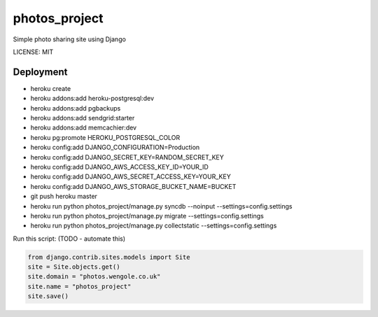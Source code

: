 photos_project
==============================

Simple photo sharing site using Django


LICENSE: MIT

Deployment
------------

* heroku create
* heroku addons:add heroku-postgresql:dev
* heroku addons:add pgbackups
* heroku addons:add sendgrid:starter
* heroku addons:add memcachier:dev
* heroku pg:promote HEROKU_POSTGRESQL_COLOR
* heroku config:add DJANGO_CONFIGURATION=Production
* heroku config:add DJANGO_SECRET_KEY=RANDOM_SECRET_KEY
* heroku config:add DJANGO_AWS_ACCESS_KEY_ID=YOUR_ID
* heroku config:add DJANGO_AWS_SECRET_ACCESS_KEY=YOUR_KEY
* heroku config:add DJANGO_AWS_STORAGE_BUCKET_NAME=BUCKET
* git push heroku master
* heroku run python photos_project/manage.py syncdb --noinput --settings=config.settings
* heroku run python photos_project/manage.py migrate --settings=config.settings
* heroku run python photos_project/manage.py collectstatic --settings=config.settings

Run this script: (TODO - automate this)

.. code-block:: python

    from django.contrib.sites.models import Site
    site = Site.objects.get()
    site.domain = "photos.wengole.co.uk"
    site.name = "photos_project"
    site.save()